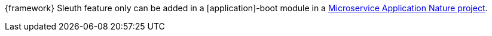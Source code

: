 
:fragment:

{framework} Sleuth feature only can be added in a [application]-boot module in a <<microservice-application-nature,Microservice Application Nature project>>.